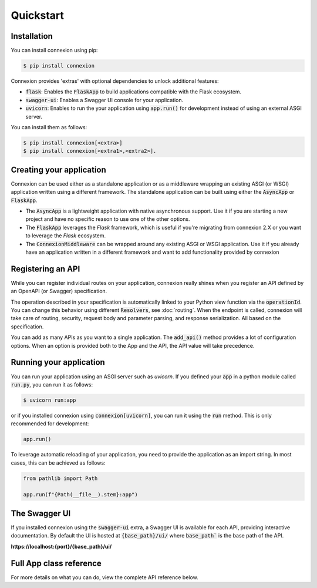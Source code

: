 Quickstart
==========

Installation
------------

You can install connexion using pip:

.. code-block:: bash

    $ pip install connexion

Connexion provides 'extras' with optional dependencies to unlock additional features:

- :code:`flask`: Enables the :code:`FlaskApp` to build applications compatible with the Flask
  ecosystem.
- :code:`swagger-ui`: Enables a Swagger UI console for your application.
- :code:`uvicorn`: Enables to run the your application using :code:`app.run()` for
  development instead of using an external ASGI server.

You can install them as follows:

.. code-block:: bash

    $ pip install connexion[<extra>]
    $ pip install connexion[<extra1>,<extra2>].

Creating your application
-------------------------

Connexion can be used either as a standalone application or as a middleware wrapping an existing
ASGI (or WSGI) application written using a different framework. The standalone application can be
built using either the :code:`AsyncApp` or :code:`FlaskApp`.

- The :code:`AsyncApp` is a lightweight application with native asynchronous support. Use it if you
  are starting a new project and have no specific reason to use one of the other options.
- The :code:`FlaskApp` leverages the `Flask` framework, which is useful if you're migrating from
  connexion 2.X or you want to leverage the `Flask` ecosystem.
- The :code:`ConnexionMiddleware` can be wrapped around any existing ASGI or WSGI application.
  Use it if you already have an application written in a different framework and want to add
  functionality provided by connexion

.. tab-set::

    .. tab-item:: AsyncApp
        :sync: AsyncApp

        .. code-block:: python

            from connexion import AsyncApp

            app = AsyncApp(__name__)

        .. dropdown:: View a detailed reference of the options accepted by the :code:`AsyncApp`
            :icon: eye

            .. autoclass:: connexion.AsyncApp
                :noindex:

    .. tab-item:: FlaskApp
        :sync: FlaskApp

        .. note::
            To leverage the :code:`FlaskApp`, make sure you install connexion using the
            :code:`flask` extra.

        .. code-block:: python

            from connexion import FlaskApp

            app = FlaskApp(__name__)

        .. dropdown:: View a detailed reference of the options accepted by the :code:`FlaskApp`
            :icon: eye

            .. autoclass:: connexion.FlaskApp
                :noindex:

    .. tab-item:: ConnexionMiddleware
        :sync: ConnexionMiddleware

        .. code-block:: python

            from asgi_framework import App
            from connexion import ConnexionMiddleware

            app = App(__name__)
            app = ConnexionMiddleware(app)


        You can also wrap a WSGI application leveraging the :code:`a2wsgi.WSGIMiddleware`:

        .. code-block:: python

            from wsgi_framework import App
            from connexion import ConnexionMiddleware
            from a2wsgi import WSGIMiddleware

            wsgi_app = App(__name__)
            asgi_app = WSGIMiddleware(wsgi_app)
            app = ConnexionMiddleware(app)

        .. dropdown:: View a detailed reference of the options accepted by the
            :code:`ConnexionMiddleware`
            :icon: eye

            .. autoclass:: connexion.ConnexionMiddleware
                :noindex:

Registering an API
------------------

While you can register individual routes on your application, connexion really shines when you
register an API defined by an OpenAPI (or Swagger) specification.

.. grid::
    :padding: 0

    .. grid-item:: **run.py**

        .. code-block:: python

            def post_greeting(name: str):
                return f"Hello {name}", 200

            app.add_api("openapi.yaml")

    .. grid-item:: **openapi.yaml**

        .. code-block:: yaml

            openapi: "3.0.0"
            ...
            paths:
              /greeting/{name}:
                post:
                  operationId: run.post_greeting
                  responses:
                    200:
                      content:
                        text/plain:
                          schema:
                            type: string
                  parameters:
                    - name: name
                      in: path
                      required: true
                      schema:
                        type: string

The operation described in your specification is automatically linked to your Python view function
via the :code:`operationId`. You can change this behavior using different :code:`Resolvers`, see
:doc:`routing`. When the endpoint is called, connexion will take care of routing, security,
request body and parameter parsing, and response serialization. All based on the specification.

You can add as many APIs as you want to a single application. The :code:`add_api()` method
provides a lot of configuration options. When an option is provided both to the App and the API,
the API value will take precedence.

.. dropdown:: View a detailed reference of the options accepted by the :code:`add_api()` method
    :icon: eye

    .. tab-set::

        .. tab-item:: AsyncApp
            :sync: AsyncApp

            .. autofunction:: connexion.AsyncApp.add_api
                :noindex:

        .. tab-item:: FlaskApp
            :sync: FlaskApp

            .. autofunction:: connexion.FlaskApp.add_api
                :noindex:

        .. tab-item:: ConnexionMiddleware
            :sync: ConnexionMiddleware

            .. autofunction:: connexion.ConnexionMiddleware.add_api
                :noindex:

Running your application
------------------------

You can run your application using an ASGI server such as `uvicorn`. If you defined your
:code:`app` in a python module called :code:`run.py`, you can run it as follows:

.. code-block:: bash

    $ uvicorn run:app

or if you installed connexion using :code:`connexion[uvicorn]`, you can run it using the
:code:`run` method. This is only recommended for development:

.. code-block:: python

    app.run()

To leverage automatic reloading of your application, you need to provide the application as an
import string. In most cases, this can be achieved as follows:

.. code-block:: python

    from pathlib import Path

    app.run(f"{Path(__file__).stem}:app")

.. dropdown:: View a detailed reference of the options accepted by the :code:`run()` method
    :icon: eye

    .. tab-set::

        .. tab-item:: AsyncApp
            :sync: AsyncApp

            .. autofunction:: connexion.AsyncApp.run
                :noindex:

        .. tab-item:: FlaskApp
            :sync: FlaskApp

            .. autofunction:: connexion.FlaskApp.run
                :noindex:

        .. tab-item:: ConnexionMiddleware
            :sync: ConnexionMiddleware

            .. autofunction:: connexion.ConnexionMiddleware.run
                :noindex:

The Swagger UI
--------------

If you installed connexion using the :code:`swagger-ui` extra, a Swagger UI is available for each
API, providing interactive documentation. By default the UI is hosted at :code:`{base_path}/ui/`
where :code:`base_path`` is the base path of the API.

**https://localhost:{port}/{base_path}/ui/**

.. image:: images/swagger_ui.png

Full App class reference
------------------------

For more details on what you can do, view the complete API reference below.

.. tab-set::

    .. tab-item:: AsyncApp
        :sync: AsyncApp

        .. dropdown:: View a detailed reference of the :code:`AsyncApp`
            :icon: eye

            .. autoclass:: connexion.AsyncApp
                :members:
                :undoc-members:
                :inherited-members:

    .. tab-item:: FlaskApp
        :sync: FlaskApp

        .. dropdown:: View a detailed reference of the :code:`FlaskApp`
            :icon: eye

            .. autoclass:: connexion.FlaskApp
                :members:
                :undoc-members:
                :inherited-members:

    .. tab-item:: ConnexionMiddleware
        :sync: ConnexionMiddleware

        .. dropdown:: View a detailed reference of the :code:`ConnexionMiddleware`
            :icon: eye

            .. autoclass:: connexion.ConnexionMiddleware
                :members:
                :undoc-members:
